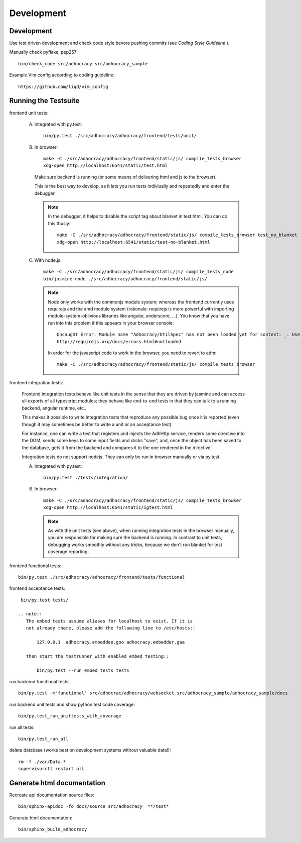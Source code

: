 Development
============

Development
-----------

Use test driven development and check code style bevore pushing commits
(see `Coding Style Guideline` ).

Manually check pyflake, pep257::

    bin/check_code src/adhocracy src/adhocracy_sample

Example Vim config according to coding guideline::

    https://github.com/liqd/vim_config


Running the Testsuite
---------------------

frontend unit tests:

    A.  Integrated with py.test::

            bin/py.test ./src/adhocracy/adhocracy/frontend/tests/unit/

    B.  In browser::

            make -C ./src/adhocracy/adhocracy/frontend/static/js/ compile_tests_browser
            xdg-open http://localhost:6541/static/test.html

        Make sure backend is running (or some means of delivering html
        and js to the browser).

        This is the best way to develop, as it lets you run tests
        indiviually and repeatedly and enter the debugger.

        .. note::

           In the debugger, it helps to disable the script tag about
           blanket in test.html.  You can do this thusly::

               make -C ./src/adhocracy/adhocracy/frontend/static/js/ compile_tests_browser test_no_blanket
               xdg-open http://localhost:6541/static/test-no-blanket.html

    C.  With node.js::

            make -C ./src/adhocracy/adhocracy/frontend/static/js/ compile_tests_node
            bin/jasmine-node ./src/adhocracy/adhocracy/frontend/static/js/

        .. note::

           Node only works with the commonjs module system;
           whereas the frontend currently uses requirejs and the amd
           module system (rationale: requirejs is more powerful with
           importing module-system-oblivious libraries like angular,
           underscore, ...).  You know that you have run into this
           problem if this appears in your browser console::

               Uncaught Error: Module name "Adhocracy/UtilSpec" has not been loaded yet for context: _. Use require([])
               http://requirejs.org/docs/errors.html#notloaded

           In order for the javascript code to work in the browser, you
           need to revert to adm::

               make -C ./src/adhocracy/adhocracy/frontend/static/js/ compile_tests_browser

frontend integration tests:

    Frontend integration tests behave like unit tests in the sense
    that they are driven by jasmine and can access all exports of all
    typescript modules; they behave like end-to-end tests in that they
    can talk to a running backend, angular runtime, etc..

    This makes it possible to write integration tests that reproduce
    any possible bug once it is reported (even though it may sometimes
    be better to write a unit or an acceptance test).

    For instance, one can write
    a test that registers and injects the AdhHttp service, renders
    some directive into the DOM, sends some keys to some input fields
    and clicks "save", and, once the object has been saved to the
    database, gets it from the backend and compares it to the one
    rendered in the directive.

    Integration tests do not support nodejs.  They can only be run in
    browser manually or via py.test.

    A.  Integrated with py.test::

            bin/py.test ./tests/integration/

    B.  In browser::

            make -C ./src/adhocracy/adhocracy/frontend/static/js/ compile_tests_browser
            xdg-open http://localhost:6541/static/igtest.html

        .. note::

           As with the unit tests (see above), when running
           integration tests in the browser manually, you are
           responsible for making sure the backend is running.  In
           contrast to unit tests, debugging works smoothly without
           any tricks, because we don't run blanket for test coverage
           reporting.

frontend functional tests::

    bin/py.test ./src/adhocracy/adhocracy/frontend/tests/functional

frontend acceptance tests::

    bin/py.test tests/

   .. note::
      The embed tests assume aliases for localhost to exist. If it is
      not already there, please add the following line to /etc/hosts::

          127.0.0.1  adhocracy.embeddee.goo adhocracy.embedder.gaa

      then start the testrunner with enabled embed testing::

          bin/py.test --run_embed_tests tests

run backend functional tests::

    bin/py.test -m"functional" src/adhocrac/adhocracy/websocket src/adhocracy_sample/adhocracy_sample/docs

run backend unit tests and show python test code coverage::

    bin/py.test_run_unittests_with_coverage

run all tests::

    bin/py.test_run_all

delete database (works best on development systems without valuable data!)::

    rm -f ./var/Data.*
    supervisorctl restart all

Generate html documentation
---------------------------

Recreate api documentation source files::

    bin/sphinx-apidoc -fo docs/source src/adhocracy  **/test*

Generate html documentation::

    bin/sphinx_build_adhocracy
